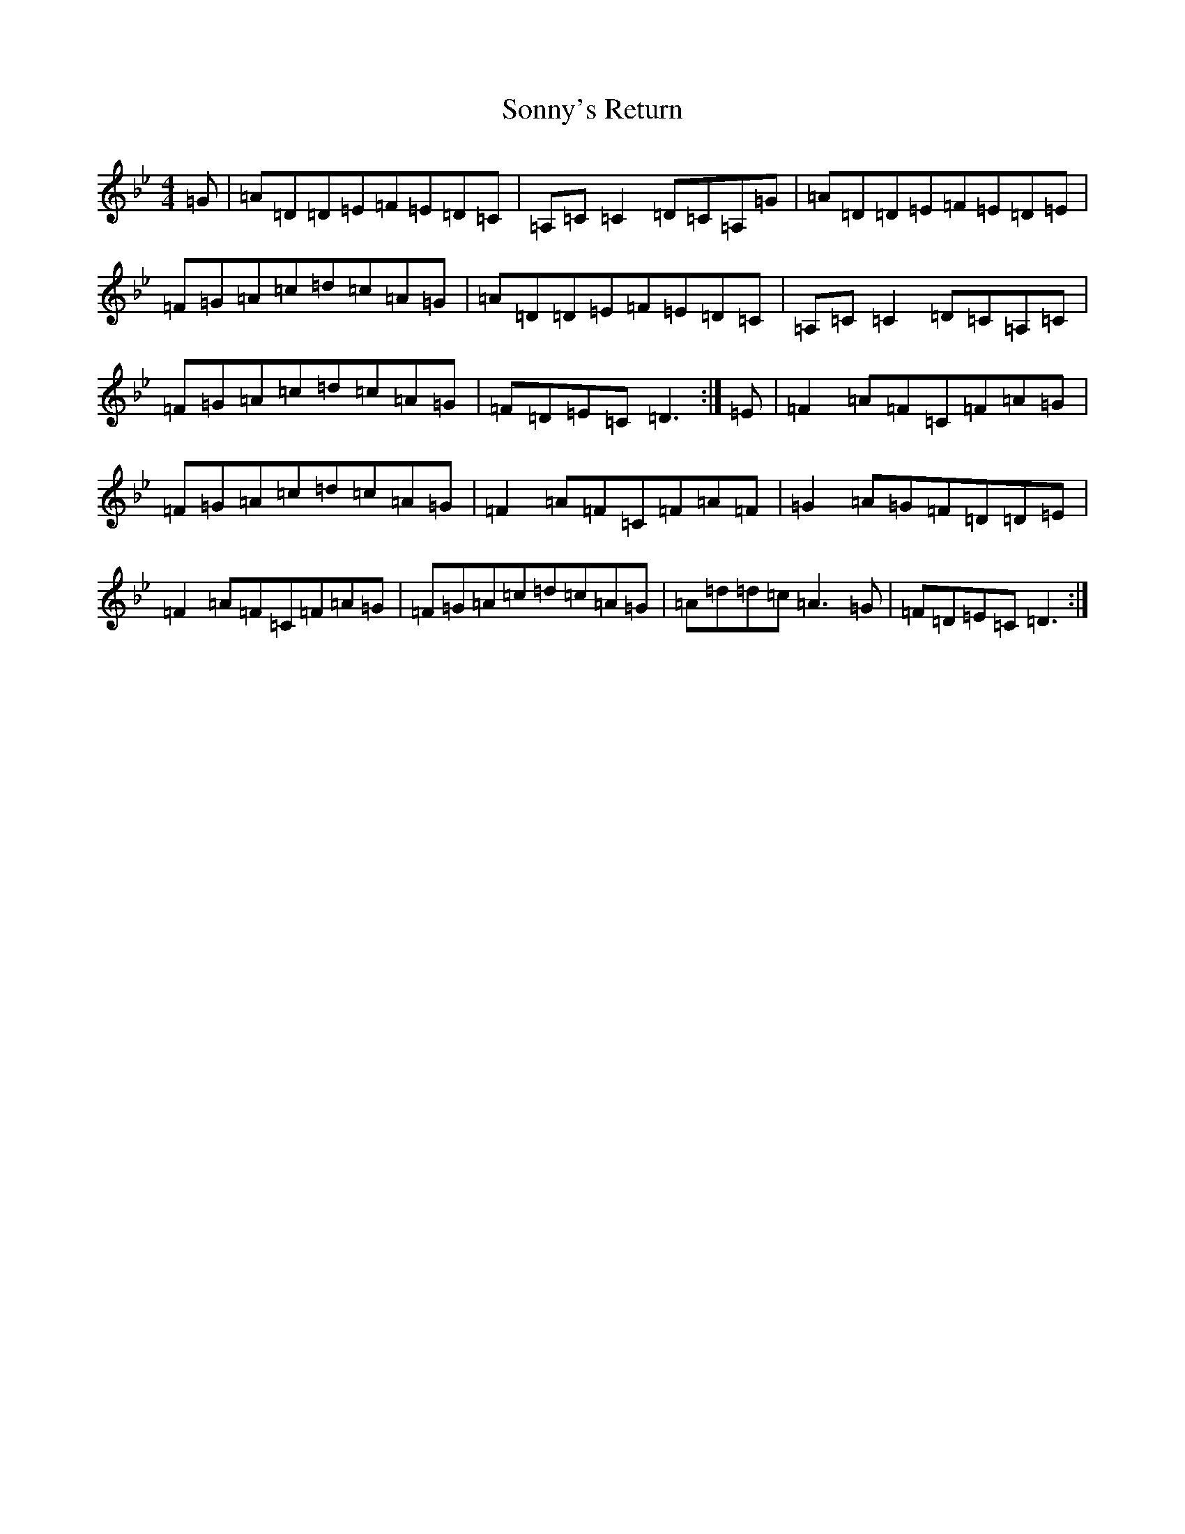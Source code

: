 X: 19871
T: Sonny's Return
S: https://thesession.org/tunes/2083#setting15476
Z: A Dorian
R: reel
M:4/4
L:1/8
K: C Dorian
=G|=A=D=D=E=F=E=D=C|=A,=C=C2=D=C=A,=G|=A=D=D=E=F=E=D=E|=F=G=A=c=d=c=A=G|=A=D=D=E=F=E=D=C|=A,=C=C2=D=C=A,=C|=F=G=A=c=d=c=A=G|=F=D=E=C=D3:|=E|=F2=A=F=C=F=A=G|=F=G=A=c=d=c=A=G|=F2=A=F=C=F=A=F|=G2=A=G=F=D=D=E|=F2=A=F=C=F=A=G|=F=G=A=c=d=c=A=G|=A=d=d=c=A3=G|=F=D=E=C=D3:|